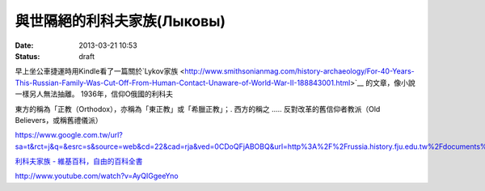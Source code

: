 與世隔絕的利科夫家族(Лыковы)
#################################
:date: 2013-03-21 10:53
:status: draft

早上坐公車捷運時用Kindle看了一篇關於`Lykov家族 <http://www.smithsonianmag.com/history-archaeology/For-40-Years-This-Russian-Family-Was-Cut-Off-From-Human-Contact-Unaware-of-World-War-II-188843001.html>`__ 的文章，像小說一樣另人無法抽離。
1936年，信仰O俄國的利科夫

東方的稱為「正教（Orthodox），亦稱為「東正教」或「希臘正教」；. 西方的稱之 ..... 反對改革的舊信仰者教派（Old Believers，或稱舊禮儀派）

https://www.google.com.tw/url?sa=t&rct=j&q=&esrc=s&source=web&cd=22&cad=rja&ved=0CDoQFjABOBQ&url=http%3A%2F%2Frussia.history.fju.edu.tw%2Fdocuments%2F982%2Fweek10.pdf&ei=UHpKUa35B8LDkwWjx4CIAQ&usg=AFQjCNHyE6jFXOBvsB2LdPaopzt_Uzte1g&sig2=XLKq0bT9TUUzQgmPSUOM5g


`利科夫家族 - 維基百科，自由的百科全書 <http://zh.wikipedia.org/wiki/利科夫家族>`__

http://www.youtube.com/watch?v=AyQIGgeeYno

.. youtube:: LzH3Qv4AFwc
             :width: 640
             :height: 480
             :align: center

